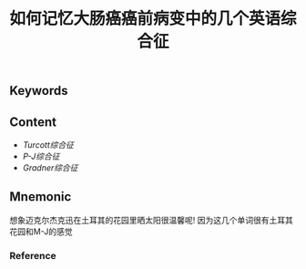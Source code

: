 :PROPERTIES:
:ID:       c4ade878-0e47-44de-8d63-ef2530b0ac24
:END:

#+title: 如何记忆大肠癌癌前病变中的几个英语综合征

** Keywords


** Content
- [[Turcott综合征]]
- [[P-J综合征]]
- [[Gradner综合征]]
** Mnemonic
想象迈克尔杰克迅在土耳其的花园里晒太阳很温馨呢!
因为这几个单词很有土耳其花园和M-J的感觉

*** Reference
